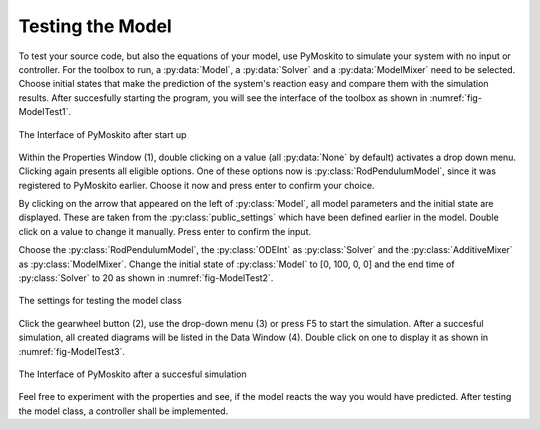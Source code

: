 
Testing the Model 
--------------------------------------------
To test your source code, but also the equations of your model,
use PyMoskito to simulate your system with no input or controller.
For the toolbox to run, 
a :py:data:`Model`, a :py:data:`Solver` and a :py:data:`ModelMixer`
need to be selected.
Choose initial states that make the prediction of the system's
reaction easy and compare them with the simulation results.
After succesfully starting the program, 
you will see the interface of the toolbox as shown in :numref:`fig-ModelTest1`.

.. _fig-ModelTest1:
.. figure:: ../pictures/ModelTest1.jpg
    :align: center
    :width: 80%
    :alt: The Interface of PyMoskito after start up
    
    The Interface of PyMoskito after start up

Within the Properties Window (1), double clicking on a value (all :py:data:`None` by default)
activates a drop down menu.
Clicking again presents all eligible options.
One of these options now is :py:class:`RodPendulumModel`,
since it was registered to PyMoskito earlier.
Choose it now and press enter to confirm your choice.

By clicking on the arrow that appeared on the left of :py:class:`Model`,
all model parameters and the initial state are displayed. 
These are taken from the :py:class:`public_settings` which have been defined earlier in the model.
Double click on a value to change it manually.
Press enter to confirm the input.

Choose the :py:class:`RodPendulumModel`, the :py:class:`ODEInt` as :py:class:`Solver` and the :py:class:`AdditiveMixer` as :py:class:`ModelMixer`. 
Change the initial state of :py:class:`Model` to [0, 100, 0, 0] and the end time of :py:class:`Solver` to 20 as shown in :numref:`fig-ModelTest2`.

.. _fig-ModelTest2:
.. figure:: ../pictures/ModelTest2.jpg
    :align: center
    :width: 80%
    :alt: The Settings for Model Test
    
    The settings for testing the model class

Click the gearwheel button (2), use the drop-down menu (3) or press F5 to start the simulation.  
After a succesful simulation, all created diagrams will be listed in the Data Window (4).
Double click on one to display it as shown in :numref:`fig-ModelTest3`.

.. _fig-ModelTest3:
.. figure:: ../pictures/ModelTest3.jpg
    :align: center
    :width: 80%
    :alt: PyMoskito's Interface after succesful simulation
    
    The Interface of PyMoskito after a succesful simulation

Feel free to experiment with the properties and see, if the model reacts the way you would have predicted.
After testing the model class, a controller shall be implemented.